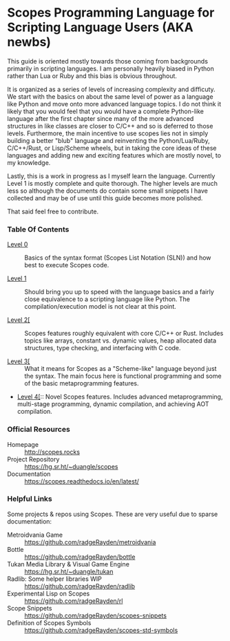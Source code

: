 * Scopes Programming Language for Scripting Language Users (AKA newbs)

This guide is oriented mostly towards those coming from backgrounds
primarily in scripting languages. I am personally heavily biased in
Python rather than Lua or Ruby and this bias is obvious throughout.

It is organized as a series of levels of increasing complexity and
difficuty. We start with the basics on about the same level of power
as a language like Python and move onto more advanced language
topics. I do not think it likely that you would feel that you would
have a complete Python-like language after the first chapter since
many of the more advanced structures in like classes are closer to
C/C++ and so is deferred to those levels. Furthermore, the main
incentive to use scopes lies not in simply building a better "blub"
language and reinventing the Python/Lua/Ruby, C/C++/Rust, or
Lisp/Scheme wheels, but in taking the core ideas of these languages
and adding new and exciting features which are mostly novel, to my
knowledge.

# In addition to the core language tour in Levels 1-5 there are some
# side quests that are unlocked after certain levels with some
# interesting topics you may be interested in like getting a window and
# graphics up and running.


Lastly, this is a work in progress as I myself learn the
language. Currently Level 1 is mostly complete and quite thorough. The
higher levels are much less so although the documents do contain some
small snippets I have collected and may be of use until this guide
becomes more polished.

That said feel free to contribute.

*** Table Of Contents

- [[./level_0.org][Level 0]] :: Basics of the syntax format (Scopes List Notation (SLN))
  and how best to execute Scopes code.

- [[./level_1.org][Level 1]] :: Should bring you up to speed with the language basics and
  a fairly close equivalence to a scripting language like Python. The
  compilation/execution model is not clear at this point.

- [[./level_2.org][Level 2[]] :: Scopes features roughly equivalent with core C/C++ or
  Rust. Includes topics like arrays, constant vs. dynamic values, heap
  allocated data structures, type checking, and interfacing with C
  code.

- [[./level_3.org][Level 3[]] :: What it means for Scopes as a "Scheme-like" language
  beyond just the syntax. The main focus here is functional
  programming and some of the basic metaprogramming features.

- [[./level_4.org][Level 4[]]:: Novel Scopes features. Includes advanced metaprogramming,
  multi-stage programming, dynamic compilation, and achieving AOT
  compilation.


*** Official Resources

- Homepage :: [[http://scopes.rocks]]
- Project Repository :: https://hg.sr.ht/~duangle/scopes
- Documentation :: https://scopes.readthedocs.io/en/latest/


*** Helpful Links

Some projects & repos using Scopes. These are very useful due to
sparse documentation:

- Metroidvania Game :: https://github.com/radgeRayden/metroidvania
- Bottle :: https://github.com/radgeRayden/bottle
- Tukan Media Library & Visual Game Engine :: https://hg.sr.ht/~duangle/tukan
- Radlib: Some helper libraries WIP :: https://github.com/radgeRayden/radlib
- Experimental Lisp on Scopes :: https://github.com/radgeRayden/rl
- Scope Snippets :: https://github.com/radgeRayden/scopes-snippets
- Definition of Scopes Symbols :: https://github.com/radgeRayden/scopes-std-symbols



